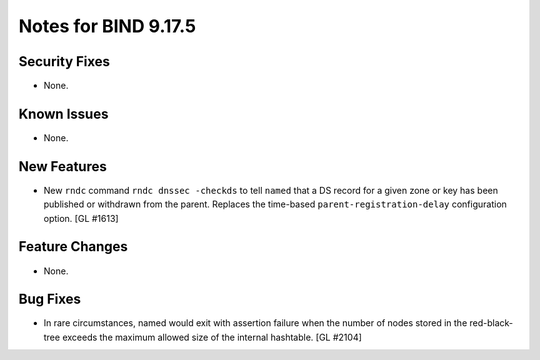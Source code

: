 .. 
   Copyright (C) Internet Systems Consortium, Inc. ("ISC")
   
   This Source Code Form is subject to the terms of the Mozilla Public
   License, v. 2.0. If a copy of the MPL was not distributed with this
   file, You can obtain one at http://mozilla.org/MPL/2.0/.
   
   See the COPYRIGHT file distributed with this work for additional
   information regarding copyright ownership.

Notes for BIND 9.17.5
---------------------

Security Fixes
~~~~~~~~~~~~~~

- None.

Known Issues
~~~~~~~~~~~~

- None.

New Features
~~~~~~~~~~~~

- New ``rndc`` command ``rndc dnssec -checkds`` to tell ``named``
  that a DS record for a given zone or key has been published or withdrawn
  from the parent. Replaces the time-based ``parent-registration-delay``
  configuration option. [GL #1613]

Feature Changes
~~~~~~~~~~~~~~~

- None.

Bug Fixes
~~~~~~~~~

- In rare circumstances, named would exit with assertion failure when the number
  of nodes stored in the red-black-tree exceeds the maximum allowed size of the
  internal hashtable.  [GL #2104]
